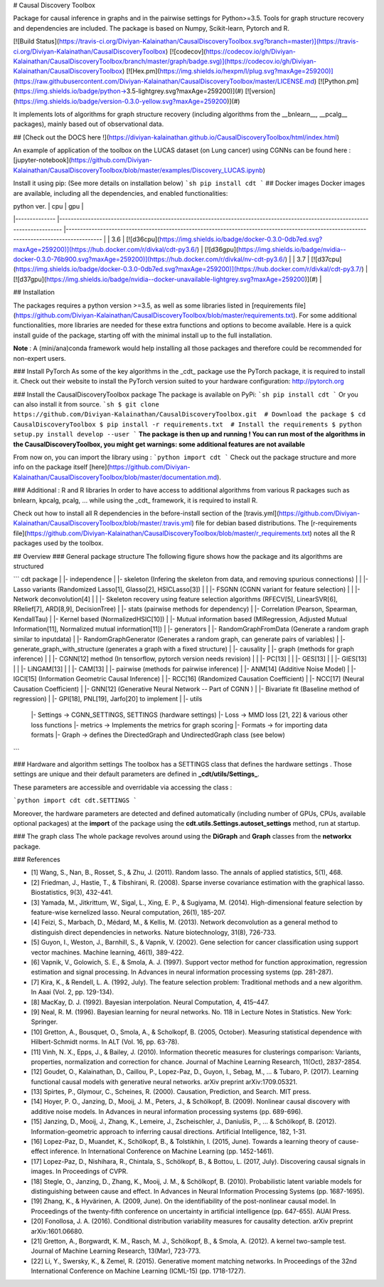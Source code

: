# Causal Discovery Toolbox

Package for causal inference in graphs and in the pairwise settings for Python>=3.5. Tools for graph structure recovery and dependencies are included. The package is based on Numpy, Scikit-learn, Pytorch and R.

[![Build Status](https://travis-ci.org/Diviyan-Kalainathan/CausalDiscoveryToolbox.svg?branch=master)](https://travis-ci.org/Diviyan-Kalainathan/CausalDiscoveryToolbox)
[![codecov](https://codecov.io/gh/Diviyan-Kalainathan/CausalDiscoveryToolbox/branch/master/graph/badge.svg)](https://codecov.io/gh/Diviyan-Kalainathan/CausalDiscoveryToolbox)
[![Hex.pm](https://img.shields.io/hexpm/l/plug.svg?maxAge=259200)](https://raw.githubusercontent.com/Diviyan-Kalainathan/CausalDiscoveryToolbox/master/LICENSE.md)
[![Python.pm](https://img.shields.io/badge/python->3.5-lightgrey.svg?maxAge=259200)](#)
[![version](https://img.shields.io/badge/version-0.3.0-yellow.svg?maxAge=259200)](#)

It implements lots of algorithms for graph structure recovery (including algorithms from the __bnlearn__, __pcalg__ packages), mainly based out of observational data.

## [Check out the DOCS here !](https://diviyan-kalainathan.github.io/CausalDiscoveryToolbox/html/index.html) 

An example of application of the toolbox on the LUCAS dataset (on Lung cancer) using CGNNs can be found here : [jupyter-notebook](https://github.com/Diviyan-Kalainathan/CausalDiscoveryToolbox/blob/master/examples/Discovery_LUCAS.ipynb)

Install it using pip: (See more details on installation below)
```sh
pip install cdt
```
## Docker images
Docker images are available, including all the dependencies, and enabled functionalities:

|  python ver. 	|  cpu 	| gpu 	|
|--------------	|-----------------------------------------------------------------------------------------------------------------------------	|----------------------------------------------------------------------------------------------------------------------------------------	|
| 3.6 	| [![d36cpu](https://img.shields.io/badge/docker-0.3.0-0db7ed.svg?maxAge=259200)](https://hub.docker.com/r/divkal/cdt-py3.6/) 	| [![d36gpu](https://img.shields.io/badge/nvidia--docker-0.3.0-76b900.svg?maxAge=259200)](https://hub.docker.com/r/divkal/nv-cdt-py3.6/) 	|
| 3.7 	| [![d37cpu](https://img.shields.io/badge/docker-0.3.0-0db7ed.svg?maxAge=259200)](https://hub.docker.com/r/divkal/cdt-py3.7/) 	| [![d37gpu](https://img.shields.io/badge/nvidia--docker-unavailable-lightgrey.svg?maxAge=259200)](#) 	|

## Installation

The packages requires a python version >=3.5, as well as some libraries listed in [requirements file](https://github.com/Diviyan-Kalainathan/CausalDiscoveryToolbox/blob/master/requirements.txt). For some additional functionalities, more libraries are needed for these extra functions and options to become available. Here is a quick install guide of the package, starting off with the minimal install up to the full installation. 

**Note** : A (mini/ana)conda framework would help installing all those packages and therefore could be recommended for non-expert users. 

### Install PyTorch
As some of the key algorithms in the _cdt_ package use the PyTorch package, it is required to install it. 
Check out their website to install the PyTorch version suited to your hardware configuration: http://pytorch.org

### Install the CausalDiscoveryToolbox package
The package is available on PyPi:
```sh
pip install cdt
```
Or you can also install it from source.
```sh
$ git clone https://github.com/Diviyan-Kalainathan/CausalDiscoveryToolbox.git  # Download the package 
$ cd CausalDiscoveryToolbox
$ pip install -r requirements.txt  # Install the requirements
$ python setup.py install develop --user
```
**The package is then up and running ! You can run most of the algorithms in the CausalDiscoveryToolbox, you might get warnings: some additional features are not available**

From now on, you can import the library using :
```python
import cdt
```
Check out the package structure and more info on the package itself [here](https://github.com/Diviyan-Kalainathan/CausalDiscoveryToolbox/blob/master/documentation.md).  

### Additional : R and R libraries
In order to have access to additional algorithms from various R packages such as bnlearn, kpcalg, pcalg, ... while using the _cdt_ framework, it is required to install R.

Check out how to install all R dependencies in the before-install section of the [travis.yml](https://github.com/Diviyan-Kalainathan/CausalDiscoveryToolbox/blob/master/.travis.yml) file for debian based distributions. 
The [r-requirements file](https://github.com/Diviyan-Kalainathan/CausalDiscoveryToolbox/blob/master/r_requirements.txt) notes all the R packages used by the toolbox.


## Overview
### General package structure
The following figure shows how the package and its algorithms are structured


```
cdt package
|
|- independence
|  |- skeleton (Infering the skeleton from data, and removing spurious connections)
|  |  |- Lasso variants (Randomized Lasso[1], Glasso[2], HSICLasso[3])
|  |  |- FSGNN (CGNN variant for feature selection)
|  |  |- Network deconvolution[4]
|  |  |- Skeleton recovery using feature selection algorithms (RFECV[5], LinearSVR[6], RRelief[7], ARD[8,9], DecisionTree)
|  |- stats (pairwise methods for dependency)
|     |- Correlation (Pearson, Spearman, KendallTau)
|     |- Kernel based (NormalizedHSIC[10])
|     |- Mutual information based (MIRegression, Adjusted Mutual Information[11], Normalized mutual information[11])
|
|- generators
|  |- RandomGraphFromData (Generate a random graph similar to inputdata)
|  |- RandomGraphGenerator (Generates a random graph, can generate pairs of variables)
|  |- generate_graph_with_structure (generates a graph with a fixed structure)
|
|- causality
|  |- graph (methods for graph inference)
|  |  |- CGNN[12] method (In tensorflow, pytorch version needs revision)
|  |  |- PC[13]
|  |  |- GES[13]
|  |  |- GIES[13]
|  |  |- LiNGAM[13]
|  |  |- CAM[13]
|  |- pairwise (methods for pairwise inference)
|     |- ANM[14] (Additive Noise Model)
|     |- IGCI[15] (Information Geometric Causal Inference)
|     |- RCC[16] (Randomized Causation Coefficient)
|     |- NCC[17] (Neural Causation Coefficient)
|     |- GNN[12] (Generative Neural Network -- Part of CGNN )
|     |- Bivariate fit (Baseline method of regression)
|     |- GPI[18], PNL[19], Jarfo[20] to implement
|
|- utils
   |- Settings -> CGNN_SETTINGS, SETTINGS (hardware settings)
   |- Loss -> MMD loss [21, 22] & various other loss functions
   |- metrics -> Implements the metrics for graph scoring
   |- Formats -> for importing data formats
   |- Graph -> defines the DirectedGraph and UndirectedGraph class (see below)


```

### Hardware and algorithm settings
The toolbox has a SETTINGS class that defines the hardware settings . Those settings are unique and their default parameters are defined in **_cdt/utils/Settings_**.

These parameters are accessible and overridable via accessing the class :

```python
import cdt
cdt.SETTINGS
```

Moreover, the hardware parameters are detected and defined automatically (including number of GPUs, CPUs, available optional packages) at the **import** of the package using the **cdt.utils.Settings.autoset_settings** method, run at startup.

### The graph class
The whole package revolves around using the **DiGraph** and **Graph** classes from the **networkx** package.

### References

- [1] Wang, S., Nan, B., Rosset, S., & Zhu, J. (2011). Random lasso. The annals of applied statistics, 5(1), 468.
- [2] Friedman, J., Hastie, T., & Tibshirani, R. (2008). Sparse inverse covariance estimation with the graphical lasso. Biostatistics, 9(3), 432-441.
- [3] Yamada, M., Jitkrittum, W., Sigal, L., Xing, E. P., & Sugiyama, M. (2014). High-dimensional feature selection by feature-wise kernelized lasso. Neural computation, 26(1), 185-207.
- [4] Feizi, S., Marbach, D., Médard, M., & Kellis, M. (2013). Network deconvolution as a general method to distinguish direct dependencies in networks. Nature biotechnology, 31(8), 726-733.
- [5] Guyon, I., Weston, J., Barnhill, S., & Vapnik, V. (2002). Gene selection for cancer classification using support vector machines. Machine learning, 46(1), 389-422.
- [6] Vapnik, V., Golowich, S. E., & Smola, A. J. (1997). Support vector method for function approximation, regression estimation and signal processing. In Advances in neural information processing systems (pp. 281-287).  
- [7] Kira, K., & Rendell, L. A. (1992, July). The feature selection problem: Traditional methods and a new algorithm. In Aaai (Vol. 2, pp. 129-134).
- [8] MacKay,  D.  J.  (1992). Bayesian interpolation. Neural Computation, 4, 415–447.
- [9] Neal, R. M. (1996). Bayesian learning for neural networks. No. 118 in Lecture Notes in Statistics. New York: Springer.
- [10] Gretton, A., Bousquet, O., Smola, A., & Scholkopf, B. (2005, October). Measuring statistical dependence with Hilbert-Schmidt norms. In ALT (Vol. 16, pp. 63-78).
- [11] Vinh, N. X., Epps, J., & Bailey, J. (2010). Information theoretic measures for clusterings comparison: Variants, properties, normalization and correction for chance. Journal of Machine Learning Research, 11(Oct), 2837-2854.
- [12] Goudet, O., Kalainathan, D., Caillou, P., Lopez-Paz, D., Guyon, I., Sebag, M., ... & Tubaro, P. (2017). Learning functional causal models with generative neural networks. arXiv preprint arXiv:1709.05321.
- [13] Spirtes, P., Glymour, C., Scheines, R. (2000). Causation, Prediction, and Search. MIT press.  
- [14] Hoyer, P. O., Janzing, D., Mooij, J. M., Peters, J., & Schölkopf, B. (2009). Nonlinear causal discovery with additive noise models. In Advances in neural information processing systems (pp. 689-696).
- [15] Janzing, D., Mooij, J., Zhang, K., Lemeire, J., Zscheischler, J., Daniušis, P., ... & Schölkopf, B. (2012). Information-geometric approach to inferring causal directions. Artificial Intelligence, 182, 1-31.
- [16] Lopez-Paz, D., Muandet, K., Schölkopf, B., & Tolstikhin, I. (2015, June). Towards a learning theory of cause-effect inference. In International Conference on Machine Learning (pp. 1452-1461).  
- [17] Lopez-Paz, D., Nishihara, R., Chintala, S., Schölkopf, B., & Bottou, L. (2017, July). Discovering causal signals in images. In Proceedings of CVPR.  
- [18] Stegle, O., Janzing, D., Zhang, K., Mooij, J. M., & Schölkopf, B. (2010). Probabilistic latent variable models for distinguishing between cause and effect. In Advances in Neural Information Processing Systems (pp. 1687-1695).
- [19] Zhang, K., & Hyvärinen, A. (2009, June). On the identifiability of the post-nonlinear causal model. In Proceedings of the twenty-fifth conference on uncertainty in artificial intelligence (pp. 647-655). AUAI Press.
- [20] Fonollosa, J. A. (2016). Conditional distribution variability measures for causality detection. arXiv preprint arXiv:1601.06680.
- [21] Gretton, A., Borgwardt, K. M., Rasch, M. J., Schölkopf, B., & Smola, A. (2012). A kernel two-sample test. Journal of Machine Learning Research, 13(Mar), 723-773.
- [22] Li, Y., Swersky, K., & Zemel, R. (2015). Generative moment matching networks. In Proceedings of the 32nd International Conference on Machine Learning (ICML-15) (pp. 1718-1727).  


